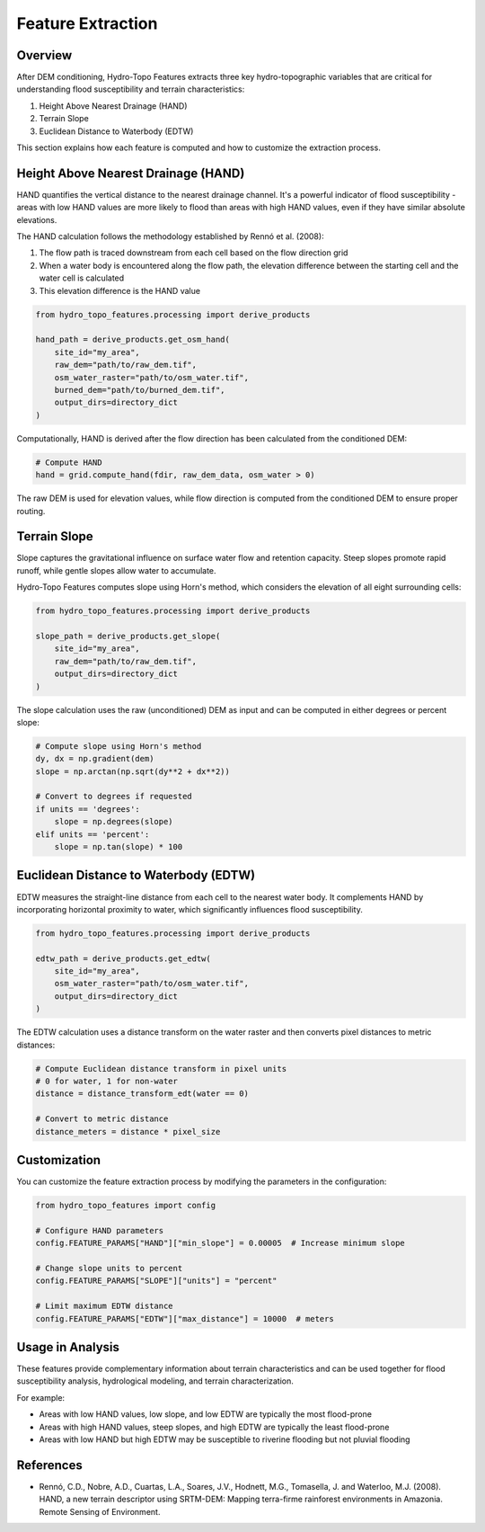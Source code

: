 Feature Extraction
================

Overview
-------

After DEM conditioning, Hydro-Topo Features extracts three key hydro-topographic variables that are critical for understanding flood susceptibility and terrain characteristics:

1. Height Above Nearest Drainage (HAND)
2. Terrain Slope
3. Euclidean Distance to Waterbody (EDTW)

This section explains how each feature is computed and how to customize the extraction process.

Height Above Nearest Drainage (HAND)
----------------------------------

HAND quantifies the vertical distance to the nearest drainage channel. It's a powerful indicator of flood susceptibility - areas with low HAND values are more likely to flood than areas with high HAND values, even if they have similar absolute elevations.

The HAND calculation follows the methodology established by Rennó et al. (2008):

1. The flow path is traced downstream from each cell based on the flow direction grid
2. When a water body is encountered along the flow path, the elevation difference between the starting cell and the water cell is calculated
3. This elevation difference is the HAND value

.. code-block:: python

    from hydro_topo_features.processing import derive_products
    
    hand_path = derive_products.get_osm_hand(
        site_id="my_area",
        raw_dem="path/to/raw_dem.tif",
        osm_water_raster="path/to/osm_water.tif",
        burned_dem="path/to/burned_dem.tif",
        output_dirs=directory_dict
    )

Computationally, HAND is derived after the flow direction has been calculated from the conditioned DEM:

.. code-block:: python

    # Compute HAND
    hand = grid.compute_hand(fdir, raw_dem_data, osm_water > 0)

The raw DEM is used for elevation values, while flow direction is computed from the conditioned DEM to ensure proper routing.

Terrain Slope
-----------

Slope captures the gravitational influence on surface water flow and retention capacity. Steep slopes promote rapid runoff, while gentle slopes allow water to accumulate.

Hydro-Topo Features computes slope using Horn's method, which considers the elevation of all eight surrounding cells:

.. code-block:: python

    from hydro_topo_features.processing import derive_products
    
    slope_path = derive_products.get_slope(
        site_id="my_area",
        raw_dem="path/to/raw_dem.tif",
        output_dirs=directory_dict
    )

The slope calculation uses the raw (unconditioned) DEM as input and can be computed in either degrees or percent slope:

.. code-block:: python

    # Compute slope using Horn's method
    dy, dx = np.gradient(dem)
    slope = np.arctan(np.sqrt(dy**2 + dx**2))
    
    # Convert to degrees if requested
    if units == 'degrees':
        slope = np.degrees(slope)
    elif units == 'percent':
        slope = np.tan(slope) * 100

Euclidean Distance to Waterbody (EDTW)
------------------------------------

EDTW measures the straight-line distance from each cell to the nearest water body. It complements HAND by incorporating horizontal proximity to water, which significantly influences flood susceptibility.

.. code-block:: python

    from hydro_topo_features.processing import derive_products
    
    edtw_path = derive_products.get_edtw(
        site_id="my_area",
        osm_water_raster="path/to/osm_water.tif",
        output_dirs=directory_dict
    )

The EDTW calculation uses a distance transform on the water raster and then converts pixel distances to metric distances:

.. code-block:: python

    # Compute Euclidean distance transform in pixel units
    # 0 for water, 1 for non-water
    distance = distance_transform_edt(water == 0)
    
    # Convert to metric distance
    distance_meters = distance * pixel_size

Customization
-----------

You can customize the feature extraction process by modifying the parameters in the configuration:

.. code-block:: python

    from hydro_topo_features import config
    
    # Configure HAND parameters
    config.FEATURE_PARAMS["HAND"]["min_slope"] = 0.00005  # Increase minimum slope
    
    # Change slope units to percent
    config.FEATURE_PARAMS["SLOPE"]["units"] = "percent"
    
    # Limit maximum EDTW distance
    config.FEATURE_PARAMS["EDTW"]["max_distance"] = 10000  # meters

Usage in Analysis
---------------

These features provide complementary information about terrain characteristics and can be used together for flood susceptibility analysis, hydrological modeling, and terrain characterization.

For example:

- Areas with low HAND values, low slope, and low EDTW are typically the most flood-prone
- Areas with high HAND values, steep slopes, and high EDTW are typically the least flood-prone
- Areas with low HAND but high EDTW may be susceptible to riverine flooding but not pluvial flooding

References
---------

- Rennó, C.D., Nobre, A.D., Cuartas, L.A., Soares, J.V., Hodnett, M.G., Tomasella, J. and Waterloo, M.J. (2008). HAND, a new terrain descriptor using SRTM-DEM: Mapping terra-firme rainforest environments in Amazonia. Remote Sensing of Environment. 